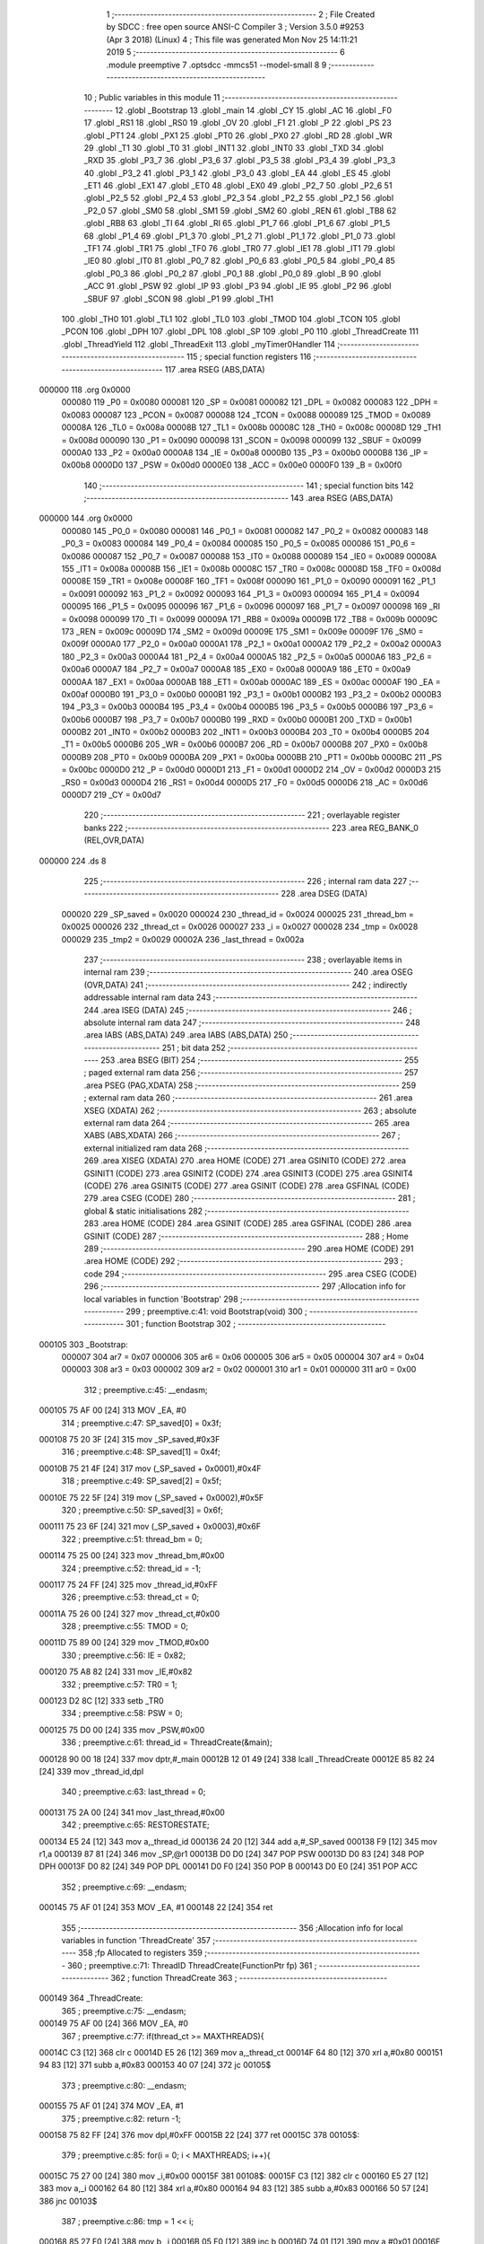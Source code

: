                                       1 ;--------------------------------------------------------
                                      2 ; File Created by SDCC : free open source ANSI-C Compiler
                                      3 ; Version 3.5.0 #9253 (Apr  3 2018) (Linux)
                                      4 ; This file was generated Mon Nov 25 14:11:21 2019
                                      5 ;--------------------------------------------------------
                                      6 	.module preemptive
                                      7 	.optsdcc -mmcs51 --model-small
                                      8 	
                                      9 ;--------------------------------------------------------
                                     10 ; Public variables in this module
                                     11 ;--------------------------------------------------------
                                     12 	.globl _Bootstrap
                                     13 	.globl _main
                                     14 	.globl _CY
                                     15 	.globl _AC
                                     16 	.globl _F0
                                     17 	.globl _RS1
                                     18 	.globl _RS0
                                     19 	.globl _OV
                                     20 	.globl _F1
                                     21 	.globl _P
                                     22 	.globl _PS
                                     23 	.globl _PT1
                                     24 	.globl _PX1
                                     25 	.globl _PT0
                                     26 	.globl _PX0
                                     27 	.globl _RD
                                     28 	.globl _WR
                                     29 	.globl _T1
                                     30 	.globl _T0
                                     31 	.globl _INT1
                                     32 	.globl _INT0
                                     33 	.globl _TXD
                                     34 	.globl _RXD
                                     35 	.globl _P3_7
                                     36 	.globl _P3_6
                                     37 	.globl _P3_5
                                     38 	.globl _P3_4
                                     39 	.globl _P3_3
                                     40 	.globl _P3_2
                                     41 	.globl _P3_1
                                     42 	.globl _P3_0
                                     43 	.globl _EA
                                     44 	.globl _ES
                                     45 	.globl _ET1
                                     46 	.globl _EX1
                                     47 	.globl _ET0
                                     48 	.globl _EX0
                                     49 	.globl _P2_7
                                     50 	.globl _P2_6
                                     51 	.globl _P2_5
                                     52 	.globl _P2_4
                                     53 	.globl _P2_3
                                     54 	.globl _P2_2
                                     55 	.globl _P2_1
                                     56 	.globl _P2_0
                                     57 	.globl _SM0
                                     58 	.globl _SM1
                                     59 	.globl _SM2
                                     60 	.globl _REN
                                     61 	.globl _TB8
                                     62 	.globl _RB8
                                     63 	.globl _TI
                                     64 	.globl _RI
                                     65 	.globl _P1_7
                                     66 	.globl _P1_6
                                     67 	.globl _P1_5
                                     68 	.globl _P1_4
                                     69 	.globl _P1_3
                                     70 	.globl _P1_2
                                     71 	.globl _P1_1
                                     72 	.globl _P1_0
                                     73 	.globl _TF1
                                     74 	.globl _TR1
                                     75 	.globl _TF0
                                     76 	.globl _TR0
                                     77 	.globl _IE1
                                     78 	.globl _IT1
                                     79 	.globl _IE0
                                     80 	.globl _IT0
                                     81 	.globl _P0_7
                                     82 	.globl _P0_6
                                     83 	.globl _P0_5
                                     84 	.globl _P0_4
                                     85 	.globl _P0_3
                                     86 	.globl _P0_2
                                     87 	.globl _P0_1
                                     88 	.globl _P0_0
                                     89 	.globl _B
                                     90 	.globl _ACC
                                     91 	.globl _PSW
                                     92 	.globl _IP
                                     93 	.globl _P3
                                     94 	.globl _IE
                                     95 	.globl _P2
                                     96 	.globl _SBUF
                                     97 	.globl _SCON
                                     98 	.globl _P1
                                     99 	.globl _TH1
                                    100 	.globl _TH0
                                    101 	.globl _TL1
                                    102 	.globl _TL0
                                    103 	.globl _TMOD
                                    104 	.globl _TCON
                                    105 	.globl _PCON
                                    106 	.globl _DPH
                                    107 	.globl _DPL
                                    108 	.globl _SP
                                    109 	.globl _P0
                                    110 	.globl _ThreadCreate
                                    111 	.globl _ThreadYield
                                    112 	.globl _ThreadExit
                                    113 	.globl _myTimer0Handler
                                    114 ;--------------------------------------------------------
                                    115 ; special function registers
                                    116 ;--------------------------------------------------------
                                    117 	.area RSEG    (ABS,DATA)
      000000                        118 	.org 0x0000
                           000080   119 _P0	=	0x0080
                           000081   120 _SP	=	0x0081
                           000082   121 _DPL	=	0x0082
                           000083   122 _DPH	=	0x0083
                           000087   123 _PCON	=	0x0087
                           000088   124 _TCON	=	0x0088
                           000089   125 _TMOD	=	0x0089
                           00008A   126 _TL0	=	0x008a
                           00008B   127 _TL1	=	0x008b
                           00008C   128 _TH0	=	0x008c
                           00008D   129 _TH1	=	0x008d
                           000090   130 _P1	=	0x0090
                           000098   131 _SCON	=	0x0098
                           000099   132 _SBUF	=	0x0099
                           0000A0   133 _P2	=	0x00a0
                           0000A8   134 _IE	=	0x00a8
                           0000B0   135 _P3	=	0x00b0
                           0000B8   136 _IP	=	0x00b8
                           0000D0   137 _PSW	=	0x00d0
                           0000E0   138 _ACC	=	0x00e0
                           0000F0   139 _B	=	0x00f0
                                    140 ;--------------------------------------------------------
                                    141 ; special function bits
                                    142 ;--------------------------------------------------------
                                    143 	.area RSEG    (ABS,DATA)
      000000                        144 	.org 0x0000
                           000080   145 _P0_0	=	0x0080
                           000081   146 _P0_1	=	0x0081
                           000082   147 _P0_2	=	0x0082
                           000083   148 _P0_3	=	0x0083
                           000084   149 _P0_4	=	0x0084
                           000085   150 _P0_5	=	0x0085
                           000086   151 _P0_6	=	0x0086
                           000087   152 _P0_7	=	0x0087
                           000088   153 _IT0	=	0x0088
                           000089   154 _IE0	=	0x0089
                           00008A   155 _IT1	=	0x008a
                           00008B   156 _IE1	=	0x008b
                           00008C   157 _TR0	=	0x008c
                           00008D   158 _TF0	=	0x008d
                           00008E   159 _TR1	=	0x008e
                           00008F   160 _TF1	=	0x008f
                           000090   161 _P1_0	=	0x0090
                           000091   162 _P1_1	=	0x0091
                           000092   163 _P1_2	=	0x0092
                           000093   164 _P1_3	=	0x0093
                           000094   165 _P1_4	=	0x0094
                           000095   166 _P1_5	=	0x0095
                           000096   167 _P1_6	=	0x0096
                           000097   168 _P1_7	=	0x0097
                           000098   169 _RI	=	0x0098
                           000099   170 _TI	=	0x0099
                           00009A   171 _RB8	=	0x009a
                           00009B   172 _TB8	=	0x009b
                           00009C   173 _REN	=	0x009c
                           00009D   174 _SM2	=	0x009d
                           00009E   175 _SM1	=	0x009e
                           00009F   176 _SM0	=	0x009f
                           0000A0   177 _P2_0	=	0x00a0
                           0000A1   178 _P2_1	=	0x00a1
                           0000A2   179 _P2_2	=	0x00a2
                           0000A3   180 _P2_3	=	0x00a3
                           0000A4   181 _P2_4	=	0x00a4
                           0000A5   182 _P2_5	=	0x00a5
                           0000A6   183 _P2_6	=	0x00a6
                           0000A7   184 _P2_7	=	0x00a7
                           0000A8   185 _EX0	=	0x00a8
                           0000A9   186 _ET0	=	0x00a9
                           0000AA   187 _EX1	=	0x00aa
                           0000AB   188 _ET1	=	0x00ab
                           0000AC   189 _ES	=	0x00ac
                           0000AF   190 _EA	=	0x00af
                           0000B0   191 _P3_0	=	0x00b0
                           0000B1   192 _P3_1	=	0x00b1
                           0000B2   193 _P3_2	=	0x00b2
                           0000B3   194 _P3_3	=	0x00b3
                           0000B4   195 _P3_4	=	0x00b4
                           0000B5   196 _P3_5	=	0x00b5
                           0000B6   197 _P3_6	=	0x00b6
                           0000B7   198 _P3_7	=	0x00b7
                           0000B0   199 _RXD	=	0x00b0
                           0000B1   200 _TXD	=	0x00b1
                           0000B2   201 _INT0	=	0x00b2
                           0000B3   202 _INT1	=	0x00b3
                           0000B4   203 _T0	=	0x00b4
                           0000B5   204 _T1	=	0x00b5
                           0000B6   205 _WR	=	0x00b6
                           0000B7   206 _RD	=	0x00b7
                           0000B8   207 _PX0	=	0x00b8
                           0000B9   208 _PT0	=	0x00b9
                           0000BA   209 _PX1	=	0x00ba
                           0000BB   210 _PT1	=	0x00bb
                           0000BC   211 _PS	=	0x00bc
                           0000D0   212 _P	=	0x00d0
                           0000D1   213 _F1	=	0x00d1
                           0000D2   214 _OV	=	0x00d2
                           0000D3   215 _RS0	=	0x00d3
                           0000D4   216 _RS1	=	0x00d4
                           0000D5   217 _F0	=	0x00d5
                           0000D6   218 _AC	=	0x00d6
                           0000D7   219 _CY	=	0x00d7
                                    220 ;--------------------------------------------------------
                                    221 ; overlayable register banks
                                    222 ;--------------------------------------------------------
                                    223 	.area REG_BANK_0	(REL,OVR,DATA)
      000000                        224 	.ds 8
                                    225 ;--------------------------------------------------------
                                    226 ; internal ram data
                                    227 ;--------------------------------------------------------
                                    228 	.area DSEG    (DATA)
                           000020   229 _SP_saved	=	0x0020
                           000024   230 _thread_id	=	0x0024
                           000025   231 _thread_bm	=	0x0025
                           000026   232 _thread_ct	=	0x0026
                           000027   233 _i	=	0x0027
                           000028   234 _tmp	=	0x0028
                           000029   235 _tmp2	=	0x0029
                           00002A   236 _last_thread	=	0x002a
                                    237 ;--------------------------------------------------------
                                    238 ; overlayable items in internal ram 
                                    239 ;--------------------------------------------------------
                                    240 	.area	OSEG    (OVR,DATA)
                                    241 ;--------------------------------------------------------
                                    242 ; indirectly addressable internal ram data
                                    243 ;--------------------------------------------------------
                                    244 	.area ISEG    (DATA)
                                    245 ;--------------------------------------------------------
                                    246 ; absolute internal ram data
                                    247 ;--------------------------------------------------------
                                    248 	.area IABS    (ABS,DATA)
                                    249 	.area IABS    (ABS,DATA)
                                    250 ;--------------------------------------------------------
                                    251 ; bit data
                                    252 ;--------------------------------------------------------
                                    253 	.area BSEG    (BIT)
                                    254 ;--------------------------------------------------------
                                    255 ; paged external ram data
                                    256 ;--------------------------------------------------------
                                    257 	.area PSEG    (PAG,XDATA)
                                    258 ;--------------------------------------------------------
                                    259 ; external ram data
                                    260 ;--------------------------------------------------------
                                    261 	.area XSEG    (XDATA)
                                    262 ;--------------------------------------------------------
                                    263 ; absolute external ram data
                                    264 ;--------------------------------------------------------
                                    265 	.area XABS    (ABS,XDATA)
                                    266 ;--------------------------------------------------------
                                    267 ; external initialized ram data
                                    268 ;--------------------------------------------------------
                                    269 	.area XISEG   (XDATA)
                                    270 	.area HOME    (CODE)
                                    271 	.area GSINIT0 (CODE)
                                    272 	.area GSINIT1 (CODE)
                                    273 	.area GSINIT2 (CODE)
                                    274 	.area GSINIT3 (CODE)
                                    275 	.area GSINIT4 (CODE)
                                    276 	.area GSINIT5 (CODE)
                                    277 	.area GSINIT  (CODE)
                                    278 	.area GSFINAL (CODE)
                                    279 	.area CSEG    (CODE)
                                    280 ;--------------------------------------------------------
                                    281 ; global & static initialisations
                                    282 ;--------------------------------------------------------
                                    283 	.area HOME    (CODE)
                                    284 	.area GSINIT  (CODE)
                                    285 	.area GSFINAL (CODE)
                                    286 	.area GSINIT  (CODE)
                                    287 ;--------------------------------------------------------
                                    288 ; Home
                                    289 ;--------------------------------------------------------
                                    290 	.area HOME    (CODE)
                                    291 	.area HOME    (CODE)
                                    292 ;--------------------------------------------------------
                                    293 ; code
                                    294 ;--------------------------------------------------------
                                    295 	.area CSEG    (CODE)
                                    296 ;------------------------------------------------------------
                                    297 ;Allocation info for local variables in function 'Bootstrap'
                                    298 ;------------------------------------------------------------
                                    299 ;	preemptive.c:41: void Bootstrap(void)
                                    300 ;	-----------------------------------------
                                    301 ;	 function Bootstrap
                                    302 ;	-----------------------------------------
      000105                        303 _Bootstrap:
                           000007   304 	ar7 = 0x07
                           000006   305 	ar6 = 0x06
                           000005   306 	ar5 = 0x05
                           000004   307 	ar4 = 0x04
                           000003   308 	ar3 = 0x03
                           000002   309 	ar2 = 0x02
                           000001   310 	ar1 = 0x01
                           000000   311 	ar0 = 0x00
                                    312 ;	preemptive.c:45: __endasm;
      000105 75 AF 00         [24]  313 	MOV _EA, #0
                                    314 ;	preemptive.c:47: SP_saved[0] = 0x3f;
      000108 75 20 3F         [24]  315 	mov	_SP_saved,#0x3F
                                    316 ;	preemptive.c:48: SP_saved[1] = 0x4f;
      00010B 75 21 4F         [24]  317 	mov	(_SP_saved + 0x0001),#0x4F
                                    318 ;	preemptive.c:49: SP_saved[2] = 0x5f;
      00010E 75 22 5F         [24]  319 	mov	(_SP_saved + 0x0002),#0x5F
                                    320 ;	preemptive.c:50: SP_saved[3] = 0x6f;
      000111 75 23 6F         [24]  321 	mov	(_SP_saved + 0x0003),#0x6F
                                    322 ;	preemptive.c:51: thread_bm = 0;
      000114 75 25 00         [24]  323 	mov	_thread_bm,#0x00
                                    324 ;	preemptive.c:52: thread_id = -1;
      000117 75 24 FF         [24]  325 	mov	_thread_id,#0xFF
                                    326 ;	preemptive.c:53: thread_ct = 0;
      00011A 75 26 00         [24]  327 	mov	_thread_ct,#0x00
                                    328 ;	preemptive.c:55: TMOD = 0;
      00011D 75 89 00         [24]  329 	mov	_TMOD,#0x00
                                    330 ;	preemptive.c:56: IE = 0x82;
      000120 75 A8 82         [24]  331 	mov	_IE,#0x82
                                    332 ;	preemptive.c:57: TR0 = 1;
      000123 D2 8C            [12]  333 	setb	_TR0
                                    334 ;	preemptive.c:58: PSW = 0;
      000125 75 D0 00         [24]  335 	mov	_PSW,#0x00
                                    336 ;	preemptive.c:61: thread_id = ThreadCreate(&main);
      000128 90 00 18         [24]  337 	mov	dptr,#_main
      00012B 12 01 49         [24]  338 	lcall	_ThreadCreate
      00012E 85 82 24         [24]  339 	mov	_thread_id,dpl
                                    340 ;	preemptive.c:63: last_thread = 0;
      000131 75 2A 00         [24]  341 	mov	_last_thread,#0x00
                                    342 ;	preemptive.c:65: RESTORESTATE;
      000134 E5 24            [12]  343 	mov	a,_thread_id
      000136 24 20            [12]  344 	add	a,#_SP_saved
      000138 F9               [12]  345 	mov	r1,a
      000139 87 81            [24]  346 	mov	_SP,@r1
      00013B D0 D0            [24]  347 	POP PSW 
      00013D D0 83            [24]  348 	POP DPH 
      00013F D0 82            [24]  349 	POP DPL 
      000141 D0 F0            [24]  350 	POP B 
      000143 D0 E0            [24]  351 	POP ACC 
                                    352 ;	preemptive.c:69: __endasm;
      000145 75 AF 01         [24]  353 	MOV _EA, #1
      000148 22               [24]  354 	ret
                                    355 ;------------------------------------------------------------
                                    356 ;Allocation info for local variables in function 'ThreadCreate'
                                    357 ;------------------------------------------------------------
                                    358 ;fp                        Allocated to registers 
                                    359 ;------------------------------------------------------------
                                    360 ;	preemptive.c:71: ThreadID ThreadCreate(FunctionPtr fp)
                                    361 ;	-----------------------------------------
                                    362 ;	 function ThreadCreate
                                    363 ;	-----------------------------------------
      000149                        364 _ThreadCreate:
                                    365 ;	preemptive.c:75: __endasm;
      000149 75 AF 00         [24]  366 	MOV _EA, #0
                                    367 ;	preemptive.c:77: if(thread_ct >= MAXTHREADS){
      00014C C3               [12]  368 	clr	c
      00014D E5 26            [12]  369 	mov	a,_thread_ct
      00014F 64 80            [12]  370 	xrl	a,#0x80
      000151 94 83            [12]  371 	subb	a,#0x83
      000153 40 07            [24]  372 	jc	00105$
                                    373 ;	preemptive.c:80: __endasm;
      000155 75 AF 01         [24]  374 	MOV _EA, #1
                                    375 ;	preemptive.c:82: return -1;
      000158 75 82 FF         [24]  376 	mov	dpl,#0xFF
      00015B 22               [24]  377 	ret
      00015C                        378 00105$:
                                    379 ;	preemptive.c:85: for(i = 0; i < MAXTHREADS; i++){
      00015C 75 27 00         [24]  380 	mov	_i,#0x00
      00015F                        381 00108$:
      00015F C3               [12]  382 	clr	c
      000160 E5 27            [12]  383 	mov	a,_i
      000162 64 80            [12]  384 	xrl	a,#0x80
      000164 94 83            [12]  385 	subb	a,#0x83
      000166 50 57            [24]  386 	jnc	00103$
                                    387 ;	preemptive.c:86: tmp = 1 << i;
      000168 85 27 F0         [24]  388 	mov	b,_i
      00016B 05 F0            [12]  389 	inc	b
      00016D 74 01            [12]  390 	mov	a,#0x01
      00016F 80 02            [24]  391 	sjmp	00128$
      000171                        392 00126$:
      000171 25 E0            [12]  393 	add	a,acc
      000173                        394 00128$:
      000173 D5 F0 FB         [24]  395 	djnz	b,00126$
      000176 F5 28            [12]  396 	mov	_tmp,a
                                    397 ;	preemptive.c:87: if( (thread_bm & tmp) == 0 ){
      000178 E5 28            [12]  398 	mov	a,_tmp
      00017A 55 25            [12]  399 	anl	a,_thread_bm
      00017C 70 3D            [24]  400 	jnz	00109$
                                    401 ;	preemptive.c:89: thread_bm |= tmp; // set the bit to 1
      00017E E5 28            [12]  402 	mov	a,_tmp
      000180 42 25            [12]  403 	orl	_thread_bm,a
                                    404 ;	preemptive.c:90: thread_ct++;
      000182 05 26            [12]  405 	inc	_thread_ct
                                    406 ;	preemptive.c:91: tmp = SP;
      000184 85 81 28         [24]  407 	mov	_tmp,_SP
                                    408 ;	preemptive.c:92: SP = SP_saved[i]; // SP for the created thread
      000187 E5 27            [12]  409 	mov	a,_i
      000189 24 20            [12]  410 	add	a,#_SP_saved
      00018B F9               [12]  411 	mov	r1,a
      00018C 87 81            [24]  412 	mov	_SP,@r1
                                    413 ;	preemptive.c:93: tmp2 = i << 3; // for PSW.3 and PSW.4
      00018E E5 27            [12]  414 	mov	a,_i
      000190 C4               [12]  415 	swap	a
      000191 03               [12]  416 	rr	a
      000192 54 F8            [12]  417 	anl	a,#0xF8
      000194 F5 29            [12]  418 	mov	_tmp2,a
                                    419 ;	preemptive.c:107: __endasm;
      000196 74 00            [12]  420 	MOV A, #0
      000198 C0 82            [24]  421 	PUSH DPL
      00019A C0 83            [24]  422 	PUSH DPH
      00019C C0 E0            [24]  423 	PUSH ACC
      00019E C0 E0            [24]  424 	PUSH ACC
      0001A0 C0 E0            [24]  425 	PUSH ACC
      0001A2 C0 E0            [24]  426 	PUSH ACC
      0001A4 E5 29            [12]  427 	MOV A, _tmp2
      0001A6 C0 E0            [24]  428 	PUSH ACC
      0001A8 74 00            [12]  429 	MOV A, #0x00
                                    430 ;	preemptive.c:108: SP_saved[i] = SP; // save SP for that thread
      0001AA E5 27            [12]  431 	mov	a,_i
      0001AC 24 20            [12]  432 	add	a,#_SP_saved
      0001AE F8               [12]  433 	mov	r0,a
      0001AF A6 81            [24]  434 	mov	@r0,_SP
                                    435 ;	preemptive.c:109: SP = tmp; // restore SP
      0001B1 85 28 81         [24]  436 	mov	_SP,_tmp
                                    437 ;	preemptive.c:113: __endasm;
      0001B4 75 AF 01         [24]  438 	MOV _EA, #1
                                    439 ;	preemptive.c:115: return i;
      0001B7 85 27 82         [24]  440 	mov	dpl,_i
      0001BA 22               [24]  441 	ret
      0001BB                        442 00109$:
                                    443 ;	preemptive.c:85: for(i = 0; i < MAXTHREADS; i++){
      0001BB 05 27            [12]  444 	inc	_i
      0001BD 80 A0            [24]  445 	sjmp	00108$
      0001BF                        446 00103$:
                                    447 ;	preemptive.c:120: __endasm;
      0001BF 75 AF 01         [24]  448 	MOV _EA, #1
                                    449 ;	preemptive.c:121: return -1;
      0001C2 75 82 FF         [24]  450 	mov	dpl,#0xFF
      0001C5 22               [24]  451 	ret
                                    452 ;------------------------------------------------------------
                                    453 ;Allocation info for local variables in function 'ThreadYield'
                                    454 ;------------------------------------------------------------
                                    455 ;	preemptive.c:124: void ThreadYield(void)
                                    456 ;	-----------------------------------------
                                    457 ;	 function ThreadYield
                                    458 ;	-----------------------------------------
      0001C6                        459 _ThreadYield:
                                    460 ;	preemptive.c:128: __endasm;
      0001C6 75 AF 00         [24]  461 	MOV _EA, #0
                                    462 ;	preemptive.c:129: SAVESTATE;
      0001C9 C0 E0            [24]  463 	PUSH ACC 
      0001CB C0 F0            [24]  464 	PUSH B 
      0001CD C0 82            [24]  465 	PUSH DPL 
      0001CF C0 83            [24]  466 	PUSH DPH 
      0001D1 C0 D0            [24]  467 	PUSH PSW 
      0001D3 E5 24            [12]  468 	mov	a,_thread_id
      0001D5 24 20            [12]  469 	add	a,#_SP_saved
      0001D7 F8               [12]  470 	mov	r0,a
      0001D8 A6 81            [24]  471 	mov	@r0,_SP
                                    472 ;	preemptive.c:130: for(i = 1; i <= MAXTHREADS; i++){ // start from next thread
      0001DA 75 27 01         [24]  473 	mov	_i,#0x01
      0001DD                        474 00105$:
      0001DD C3               [12]  475 	clr	c
      0001DE 74 83            [12]  476 	mov	a,#(0x03 ^ 0x80)
      0001E0 85 27 F0         [24]  477 	mov	b,_i
      0001E3 63 F0 80         [24]  478 	xrl	b,#0x80
      0001E6 95 F0            [12]  479 	subb	a,b
      0001E8 40 58            [24]  480 	jc	00103$
                                    481 ;	preemptive.c:131: tmp = thread_id + i;
      0001EA E5 27            [12]  482 	mov	a,_i
      0001EC 25 24            [12]  483 	add	a,_thread_id
      0001EE F5 28            [12]  484 	mov	_tmp,a
                                    485 ;	preemptive.c:132: tmp %= MAXTHREADS;
      0001F0 75 F0 03         [24]  486 	mov	b,#0x03
      0001F3 E5 28            [12]  487 	mov	a,_tmp
      0001F5 C2 D5            [12]  488 	clr	F0
      0001F7 30 E7 04         [24]  489 	jnb	acc.7,00119$
      0001FA D2 D5            [12]  490 	setb	F0
      0001FC F4               [12]  491 	cpl	a
      0001FD 04               [12]  492 	inc	a
      0001FE                        493 00119$:
      0001FE 84               [48]  494 	div	ab
      0001FF E5 F0            [12]  495 	mov	a,b
      000201 30 D5 02         [24]  496 	jnb	F0,00120$
      000204 F4               [12]  497 	cpl	a
      000205 04               [12]  498 	inc	a
      000206                        499 00120$:
      000206 F5 28            [12]  500 	mov	_tmp,a
                                    501 ;	preemptive.c:133: tmp = 1 << tmp;
      000208 85 28 F0         [24]  502 	mov	b,_tmp
      00020B 05 F0            [12]  503 	inc	b
      00020D 74 01            [12]  504 	mov	a,#0x01
      00020F 80 02            [24]  505 	sjmp	00123$
      000211                        506 00121$:
      000211 25 E0            [12]  507 	add	a,acc
      000213                        508 00123$:
      000213 D5 F0 FB         [24]  509 	djnz	b,00121$
      000216 F5 28            [12]  510 	mov	_tmp,a
                                    511 ;	preemptive.c:134: if(thread_bm & tmp){ // next thread found
      000218 E5 28            [12]  512 	mov	a,_tmp
      00021A 55 25            [12]  513 	anl	a,_thread_bm
      00021C 60 20            [24]  514 	jz	00106$
                                    515 ;	preemptive.c:135: thread_id += i;
      00021E E5 27            [12]  516 	mov	a,_i
      000220 25 24            [12]  517 	add	a,_thread_id
      000222 F5 24            [12]  518 	mov	_thread_id,a
                                    519 ;	preemptive.c:136: thread_id %= MAXTHREADS;
      000224 75 F0 03         [24]  520 	mov	b,#0x03
      000227 E5 24            [12]  521 	mov	a,_thread_id
      000229 C2 D5            [12]  522 	clr	F0
      00022B 30 E7 04         [24]  523 	jnb	acc.7,00125$
      00022E D2 D5            [12]  524 	setb	F0
      000230 F4               [12]  525 	cpl	a
      000231 04               [12]  526 	inc	a
      000232                        527 00125$:
      000232 84               [48]  528 	div	ab
      000233 E5 F0            [12]  529 	mov	a,b
      000235 30 D5 02         [24]  530 	jnb	F0,00126$
      000238 F4               [12]  531 	cpl	a
      000239 04               [12]  532 	inc	a
      00023A                        533 00126$:
      00023A F5 24            [12]  534 	mov	_thread_id,a
                                    535 ;	preemptive.c:137: break;
      00023C 80 04            [24]  536 	sjmp	00103$
      00023E                        537 00106$:
                                    538 ;	preemptive.c:130: for(i = 1; i <= MAXTHREADS; i++){ // start from next thread
      00023E 05 27            [12]  539 	inc	_i
      000240 80 9B            [24]  540 	sjmp	00105$
      000242                        541 00103$:
                                    542 ;	preemptive.c:140: RESTORESTATE;
      000242 E5 24            [12]  543 	mov	a,_thread_id
      000244 24 20            [12]  544 	add	a,#_SP_saved
      000246 F9               [12]  545 	mov	r1,a
      000247 87 81            [24]  546 	mov	_SP,@r1
      000249 D0 D0            [24]  547 	POP PSW 
      00024B D0 83            [24]  548 	POP DPH 
      00024D D0 82            [24]  549 	POP DPL 
      00024F D0 F0            [24]  550 	POP B 
      000251 D0 E0            [24]  551 	POP ACC 
                                    552 ;	preemptive.c:143: __endasm;
      000253 75 AF 01         [24]  553 	MOV _EA, #1
      000256 22               [24]  554 	ret
                                    555 ;------------------------------------------------------------
                                    556 ;Allocation info for local variables in function 'ThreadExit'
                                    557 ;------------------------------------------------------------
                                    558 ;	preemptive.c:145: void ThreadExit(void)
                                    559 ;	-----------------------------------------
                                    560 ;	 function ThreadExit
                                    561 ;	-----------------------------------------
      000257                        562 _ThreadExit:
                                    563 ;	preemptive.c:149: __endasm;
      000257 75 AF 00         [24]  564 	MOV _EA, #0
                                    565 ;	preemptive.c:150: tmp = 1 << thread_id;
      00025A 85 24 F0         [24]  566 	mov	b,_thread_id
      00025D 05 F0            [12]  567 	inc	b
      00025F 74 01            [12]  568 	mov	a,#0x01
      000261 80 02            [24]  569 	sjmp	00105$
      000263                        570 00103$:
      000263 25 E0            [12]  571 	add	a,acc
      000265                        572 00105$:
      000265 D5 F0 FB         [24]  573 	djnz	b,00103$
      000268 F5 28            [12]  574 	mov	_tmp,a
                                    575 ;	preemptive.c:151: tmp = ~tmp;
      00026A E5 28            [12]  576 	mov	a,_tmp
      00026C F4               [12]  577 	cpl	a
      00026D F5 28            [12]  578 	mov	_tmp,a
                                    579 ;	preemptive.c:152: thread_bm &= tmp; // clear bitmap
      00026F E5 28            [12]  580 	mov	a,_tmp
      000271 52 25            [12]  581 	anl	_thread_bm,a
                                    582 ;	preemptive.c:153: thread_ct--;
      000273 15 26            [12]  583 	dec	_thread_ct
                                    584 ;	preemptive.c:154: ThreadYield();
      000275 12 01 C6         [24]  585 	lcall	_ThreadYield
                                    586 ;	preemptive.c:157: __endasm;
      000278 75 AF 01         [24]  587 	MOV _EA, #1
      00027B 22               [24]  588 	ret
                                    589 ;------------------------------------------------------------
                                    590 ;Allocation info for local variables in function 'myTimer0Handler'
                                    591 ;------------------------------------------------------------
                                    592 ;	preemptive.c:160: void myTimer0Handler(void)
                                    593 ;	-----------------------------------------
                                    594 ;	 function myTimer0Handler
                                    595 ;	-----------------------------------------
      00027C                        596 _myTimer0Handler:
                                    597 ;	preemptive.c:164: __endasm;
      00027C 75 AF 00         [24]  598 	MOV _EA, #0
                                    599 ;	preemptive.c:165: SAVESTATE;
      00027F C0 E0            [24]  600 	PUSH ACC 
      000281 C0 F0            [24]  601 	PUSH B 
      000283 C0 82            [24]  602 	PUSH DPL 
      000285 C0 83            [24]  603 	PUSH DPH 
      000287 C0 D0            [24]  604 	PUSH PSW 
      000289 E5 24            [12]  605 	mov	a,_thread_id
      00028B 24 20            [12]  606 	add	a,#_SP_saved
      00028D F8               [12]  607 	mov	r0,a
      00028E A6 81            [24]  608 	mov	@r0,_SP
                                    609 ;	preemptive.c:171: __endasm;
      000290 75 24 03         [24]  610 	MOV _thread_id, #3
      000293 75 D0 18         [24]  611 	MOV _PSW, #24
                                    612 ;	preemptive.c:175: SP = SP_saved[3];
      000296 85 23 81         [24]  613 	mov	_SP,(_SP_saved + 0x0003)
                                    614 ;	preemptive.c:176: for(i = 1; i <= MAXTHREADS; i++){ // start from next thread
      000299 75 27 01         [24]  615 	mov	_i,#0x01
      00029C                        616 00105$:
      00029C C3               [12]  617 	clr	c
      00029D 74 83            [12]  618 	mov	a,#(0x03 ^ 0x80)
      00029F 85 27 F0         [24]  619 	mov	b,_i
      0002A2 63 F0 80         [24]  620 	xrl	b,#0x80
      0002A5 95 F0            [12]  621 	subb	a,b
      0002A7 40 58            [24]  622 	jc	00103$
                                    623 ;	preemptive.c:177: tmp2 = (last_thread + i);
      0002A9 E5 27            [12]  624 	mov	a,_i
      0002AB 25 2A            [12]  625 	add	a,_last_thread
      0002AD F5 29            [12]  626 	mov	_tmp2,a
                                    627 ;	preemptive.c:178: tmp2 %= MAXTHREADS;
      0002AF 75 F0 03         [24]  628 	mov	b,#0x03
      0002B2 E5 29            [12]  629 	mov	a,_tmp2
      0002B4 C2 D5            [12]  630 	clr	F0
      0002B6 30 E7 04         [24]  631 	jnb	acc.7,00119$
      0002B9 D2 D5            [12]  632 	setb	F0
      0002BB F4               [12]  633 	cpl	a
      0002BC 04               [12]  634 	inc	a
      0002BD                        635 00119$:
      0002BD 84               [48]  636 	div	ab
      0002BE E5 F0            [12]  637 	mov	a,b
      0002C0 30 D5 02         [24]  638 	jnb	F0,00120$
      0002C3 F4               [12]  639 	cpl	a
      0002C4 04               [12]  640 	inc	a
      0002C5                        641 00120$:
      0002C5 F5 29            [12]  642 	mov	_tmp2,a
                                    643 ;	preemptive.c:179: tmp2 = 1 << tmp2;
      0002C7 85 29 F0         [24]  644 	mov	b,_tmp2
      0002CA 05 F0            [12]  645 	inc	b
      0002CC 74 01            [12]  646 	mov	a,#0x01
      0002CE 80 02            [24]  647 	sjmp	00123$
      0002D0                        648 00121$:
      0002D0 25 E0            [12]  649 	add	a,acc
      0002D2                        650 00123$:
      0002D2 D5 F0 FB         [24]  651 	djnz	b,00121$
      0002D5 F5 29            [12]  652 	mov	_tmp2,a
                                    653 ;	preemptive.c:180: if( thread_bm & tmp2){ // next thread found
      0002D7 E5 29            [12]  654 	mov	a,_tmp2
      0002D9 55 25            [12]  655 	anl	a,_thread_bm
      0002DB 60 20            [24]  656 	jz	00106$
                                    657 ;	preemptive.c:181: tmp = last_thread + i;
      0002DD E5 27            [12]  658 	mov	a,_i
      0002DF 25 2A            [12]  659 	add	a,_last_thread
      0002E1 F5 28            [12]  660 	mov	_tmp,a
                                    661 ;	preemptive.c:182: tmp %= MAXTHREADS;
      0002E3 75 F0 03         [24]  662 	mov	b,#0x03
      0002E6 E5 28            [12]  663 	mov	a,_tmp
      0002E8 C2 D5            [12]  664 	clr	F0
      0002EA 30 E7 04         [24]  665 	jnb	acc.7,00125$
      0002ED D2 D5            [12]  666 	setb	F0
      0002EF F4               [12]  667 	cpl	a
      0002F0 04               [12]  668 	inc	a
      0002F1                        669 00125$:
      0002F1 84               [48]  670 	div	ab
      0002F2 E5 F0            [12]  671 	mov	a,b
      0002F4 30 D5 02         [24]  672 	jnb	F0,00126$
      0002F7 F4               [12]  673 	cpl	a
      0002F8 04               [12]  674 	inc	a
      0002F9                        675 00126$:
      0002F9 F5 28            [12]  676 	mov	_tmp,a
                                    677 ;	preemptive.c:183: break;
      0002FB 80 04            [24]  678 	sjmp	00103$
      0002FD                        679 00106$:
                                    680 ;	preemptive.c:176: for(i = 1; i <= MAXTHREADS; i++){ // start from next thread
      0002FD 05 27            [12]  681 	inc	_i
      0002FF 80 9B            [24]  682 	sjmp	00105$
      000301                        683 00103$:
                                    684 ;	preemptive.c:186: last_thread = tmp;
      000301 85 28 2A         [24]  685 	mov	_last_thread,_tmp
                                    686 ;	preemptive.c:187: thread_id = last_thread;
      000304 85 2A 24         [24]  687 	mov	_thread_id,_last_thread
                                    688 ;	preemptive.c:188: RESTORESTATE;
      000307 E5 24            [12]  689 	mov	a,_thread_id
      000309 24 20            [12]  690 	add	a,#_SP_saved
      00030B F9               [12]  691 	mov	r1,a
      00030C 87 81            [24]  692 	mov	_SP,@r1
      00030E D0 D0            [24]  693 	POP PSW 
      000310 D0 83            [24]  694 	POP DPH 
      000312 D0 82            [24]  695 	POP DPL 
      000314 D0 F0            [24]  696 	POP B 
      000316 D0 E0            [24]  697 	POP ACC 
                                    698 ;	preemptive.c:191: __endasm;
      000318 75 AF 01         [24]  699 	MOV _EA, #1
                                    700 ;	preemptive.c:195: __endasm;
      00031B 32               [24]  701 	RETI
      00031C 22               [24]  702 	ret
                                    703 	.area CSEG    (CODE)
                                    704 	.area CONST   (CODE)
                                    705 	.area XINIT   (CODE)
                                    706 	.area CABS    (ABS,CODE)
